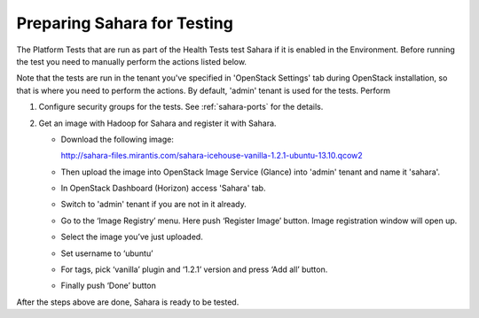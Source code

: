 
.. _sahara_test_prepare:

Preparing Sahara for Testing
----------------------------

The Platform Tests that are run as part of the Health Tests
test Sahara if it is enabled in the Environment. Before running the test
you need to manually perform the actions listed below.

Note that the tests are run in the tenant you've
specified in 'OpenStack Settings' tab during OpenStack installation, so
that is where you need to perform the actions.
By default, 'admin' tenant is used for the tests.
Perform

#. Configure security groups for the tests.
   See :ref:`sahara-ports` for the details.

#. Get an image with Hadoop for Sahara and register it with Sahara.

   * Download the following image:

     http://sahara-files.mirantis.com/sahara-icehouse-vanilla-1.2.1-ubuntu-13.10.qcow2

   * Then upload the image into OpenStack Image Service (Glance) into
     'admin' tenant and name it 'sahara'.

   * In OpenStack Dashboard (Horizon) access 'Sahara' tab.

   * Switch to 'admin' tenant if you are not in it already.

   * Go to the ‘Image Registry’ menu. Here push ‘Register Image’ button.
     Image registration window will open up.

   * Select the image you’ve just uploaded.

   * Set username to ‘ubuntu’

   * For tags, pick ‘vanilla’ plugin and ‘1.2.1’ version and press
     ‘Add all’ button.

   * Finally push ‘Done’ button

After the steps above are done, Sahara is ready to be tested.
